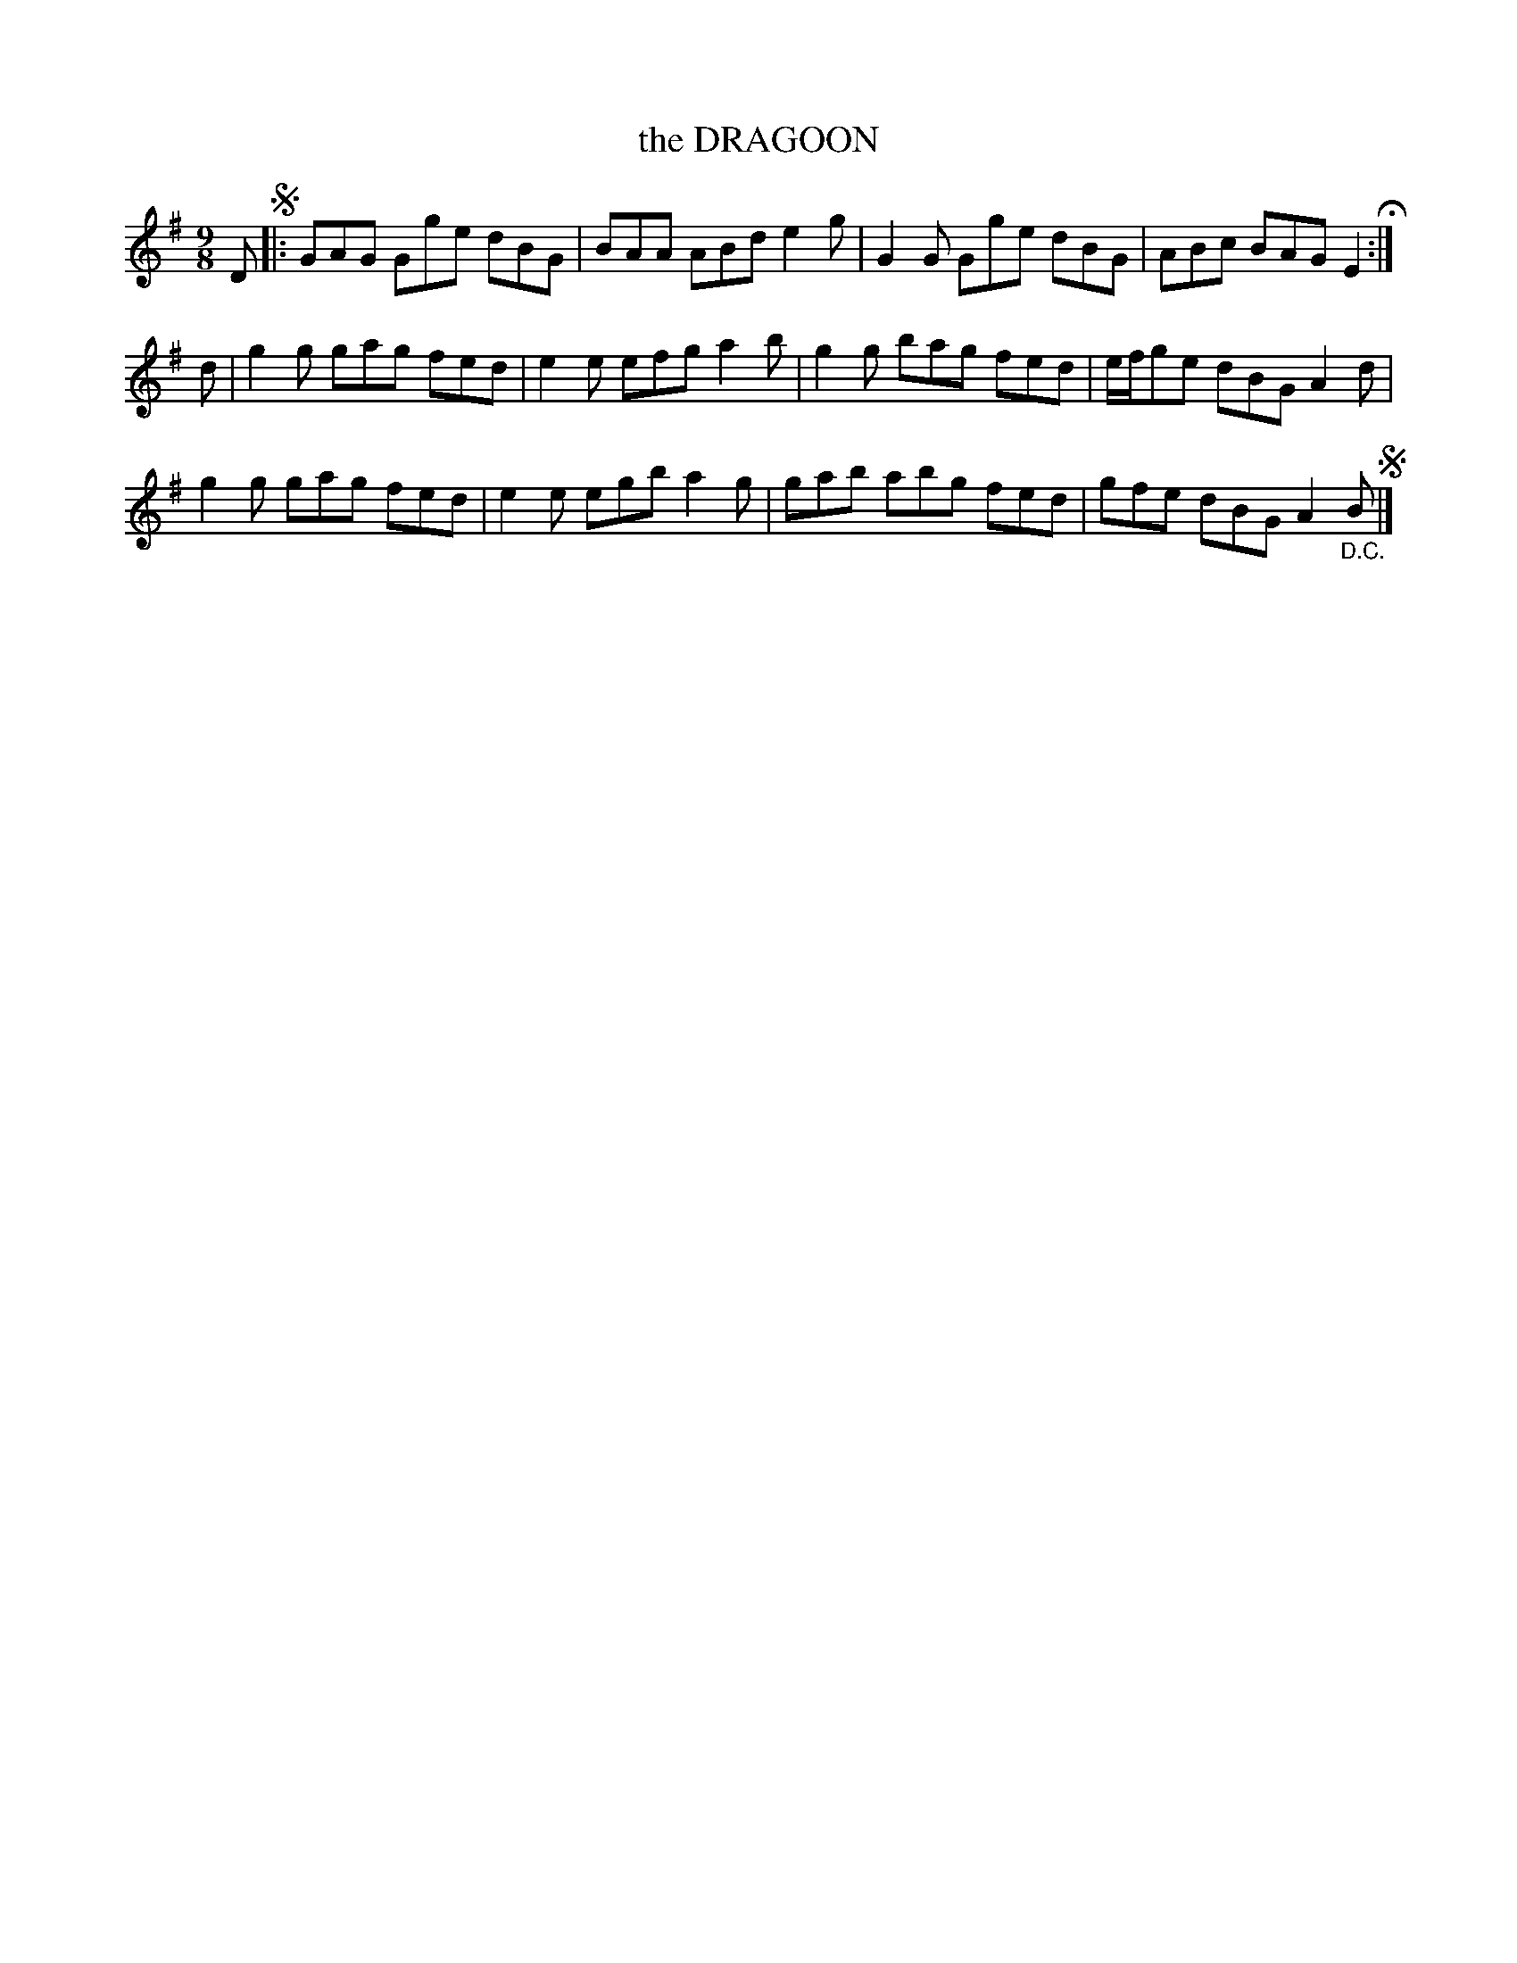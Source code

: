 X: 89
T: the DRAGOON
%R: jig
B: Jean White "100 Popular Hornpipes, Reels, Jigs and Country Dances", Boston 1880 p.37
F: http://www.loc.gov/resource/sm1880.09124.0#seq-1
Z: 2014 John Chambers <jc:trillian.mit.edu>
M: 9/8
L: 1/8
K: G
% - - - - - - - - - - - - - - - - - - - - - - - - - - - - -
D !segno!|:\
GAG Gge dBG | BAA ABd e2g |\
G2G Gge dBG | ABc BAG E2 H:|
d |\
g2g gag fed | e2e efg a2b |\
g2g bag fed | e/f/ge dBG A2d |
g2g gag fed | e2e egb a2g |\
gab abg fed | gfe dBG A2"_D.C."B!segno!|]
% - - - - - - - - - - - - - - - - - - - - - - - - - - - - -
